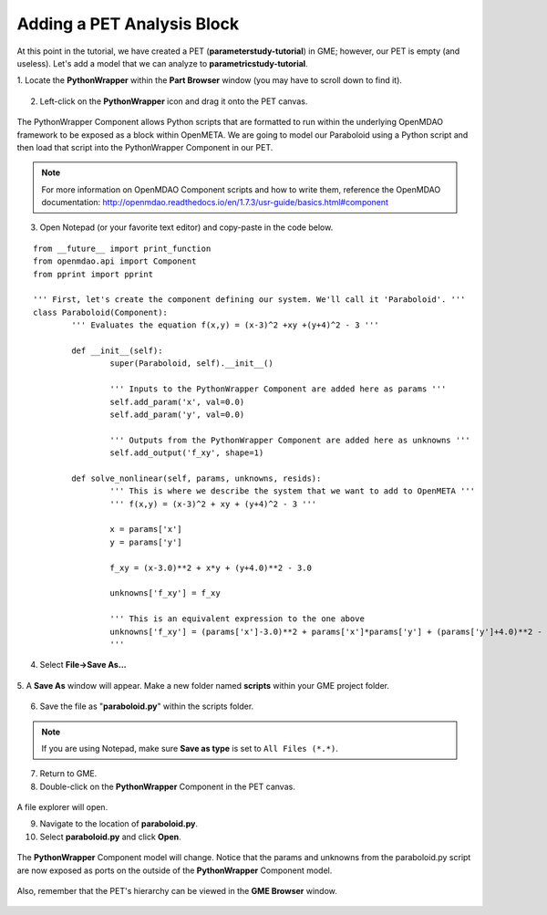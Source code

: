 .. _pet_adding_an_analysis_block:

Adding a PET Analysis Block
===========================

At this point in the tutorial, we have created a PET
(**parameterstudy-tutorial**) in GME; however, our PET is empty (and useless).
Let's add a model that we can analyze to **parametricstudy-tutorial**.

1. Locate the **PythonWrapper** within the **Part Browser** window (you may have to
scroll down to find it).

.. figure:: images/parameterstudy_tutorial_10.png
   :alt: text

.. caption

2. Left-click on the **PythonWrapper** icon and drag it onto the PET canvas.

.. figure:: images/parameterstudy_tutorial_10_a.png
   :alt: text

.. caption

The PythonWrapper Component allows Python scripts that are formatted to run
within the underlying OpenMDAO framework to be exposed as a block within
OpenMETA. We are going
to model our Paraboloid using a Python script and then load that script into
the PythonWrapper Component in our PET.

.. note:: For more information on OpenMDAO Component scripts and how to write them, 
   reference the OpenMDAO documentation: http://openmdao.readthedocs.io/en/1.7.3/usr-guide/basics.html#component

3. Open Notepad (or your favorite text editor) and copy-paste in the code below.

.. highlight:: python
.. :linenothreshold: 5

::

	from __future__ import print_function
	from openmdao.api import Component
	from pprint import pprint

	''' First, let's create the component defining our system. We'll call it 'Paraboloid'. '''
	class Paraboloid(Component):
		''' Evaluates the equation f(x,y) = (x-3)^2 +xy +(y+4)^2 - 3 '''

		def __init__(self):
			super(Paraboloid, self).__init__()

			''' Inputs to the PythonWrapper Component are added here as params '''
			self.add_param('x', val=0.0)
			self.add_param('y', val=0.0)

			''' Outputs from the PythonWrapper Component are added here as unknowns '''
			self.add_output('f_xy', shape=1)

		def solve_nonlinear(self, params, unknowns, resids):
			''' This is where we describe the system that we want to add to OpenMETA '''
			''' f(x,y) = (x-3)^2 + xy + (y+4)^2 - 3 '''

			x = params['x']
			y = params['y']

			f_xy = (x-3.0)**2 + x*y + (y+4.0)**2 - 3.0

			unknowns['f_xy'] = f_xy

			''' This is an equivalent expression to the one above
			unknowns['f_xy'] = (params['x']-3.0)**2 + params['x']*params['y'] + (params['y']+4.0)**2 - 3.0
			'''

.. figure:: images/parameterstudy_tutorial_11.png
   :alt: text

4. Select **File->Save As...**

.. figure:: images/parameterstudy_tutorial_12.png
   :alt: text

5. A **Save As** window will appear. Make a new folder named **scripts** within
your GME project folder.

.. figure:: images/parameterstudy_tutorial_13.png
   :alt: text

6. Save the file as "**paraboloid.py**" within the scripts folder.

.. figure:: images/parameterstudy_tutorial_14.png
   :alt: text

.. note:: If you are using Notepad, make sure **Save as type** is
   set to ``All Files (*.*)``.

7. Return to GME.
8. Double-click on the **PythonWrapper** Component in the PET canvas.

.. figure:: images/parameterstudy_tutorial_15.png
   :alt: text

A file explorer will open.

9. Navigate to the location of **paraboloid.py**.
10. Select **paraboloid.py** and click **Open**.

.. figure:: images/parameterstudy_tutorial_16.png
   :alt: text

The **PythonWrapper** Component model will change. Notice that the
params and unknowns from the paraboloid.py script are now exposed as
ports on the outside of the **PythonWrapper** Component model.

.. figure:: images/parameterstudy_tutorial_17.png
   :alt: text

Also, remember that the PET's hierarchy can be viewed in the **GME Browser**
window.

.. figure:: images/parameterstudy_tutorial_18.png
   :alt: text
